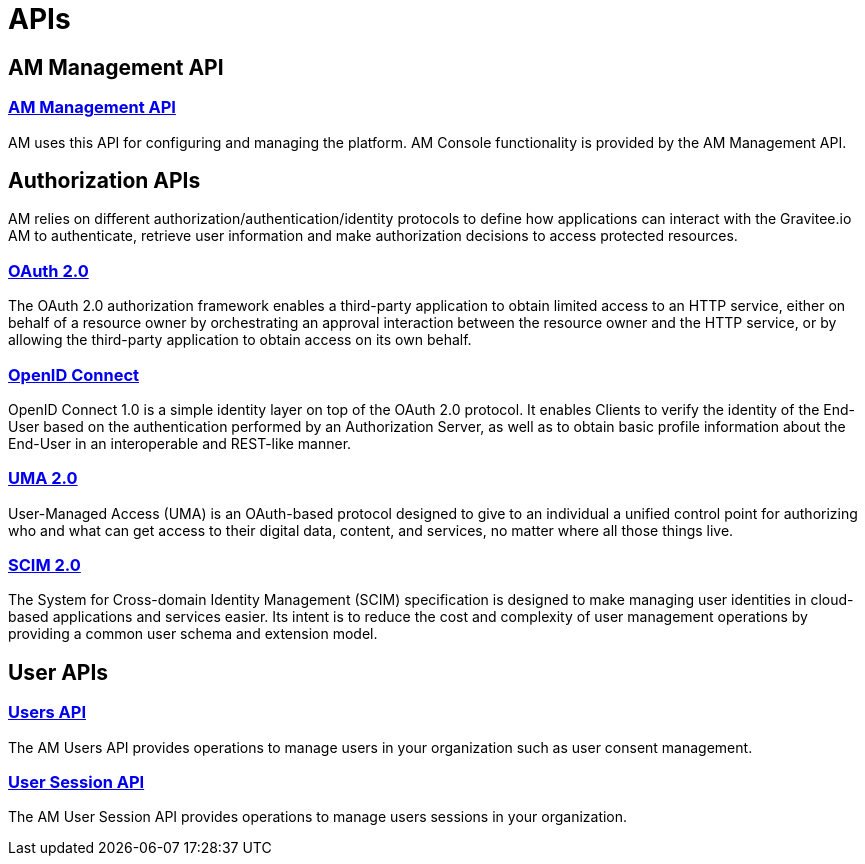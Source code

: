 = APIs
:page-sidebar: am_3_x_sidebar
:page-permalink: am/current/am_devguide_protocols_overview.html
:page-folder: am/dev-guide/protocols
:page-layout: am

== AM Management API

=== link:/am/current/am_devguide_management_api_documentation.html[AM Management API]

AM uses this API for configuring and managing the platform. AM Console functionality is provided by the AM Management API.

== Authorization APIs

AM relies on different authorization/authentication/identity protocols to define how applications can interact with the Gravitee.io AM to authenticate, retrieve user information and make authorization decisions to access protected resources.

=== link:/am/current/am_devguide_protocols_oauth2_overview.html[OAuth 2.0]

The OAuth 2.0 authorization framework enables a third-party application to obtain limited access to an HTTP service,
either on behalf of a resource owner by orchestrating an approval interaction between the resource owner and the HTTP service,
or by allowing the third-party application to obtain access on its own behalf.

=== link:/am/current/am_devguide_protocols_oidc_overview.html[OpenID Connect]

OpenID Connect 1.0 is a simple identity layer on top of the OAuth 2.0 protocol.
It enables Clients to verify the identity of the End-User based on the authentication performed by an Authorization Server,
as well as to obtain basic profile information about the End-User in an interoperable and REST-like manner.

=== link:/am/current/am_devguide_protocols_uma2_overview.html[UMA 2.0]

User-Managed Access (UMA) is an OAuth-based protocol designed to give to an individual a unified control point for authorizing who and what can get access to their digital data, content, and services, no matter where all those things live.

=== link:/am/current/am_devguide_protocols_scim_overview.html[SCIM 2.0]

The System for Cross-domain Identity Management (SCIM) specification is designed to make managing user identities in cloud-based applications and services easier.
Its intent is to reduce the cost and complexity of user management operations by providing a common user schema and extension model.

== User APIs

=== link:/am/current/am_devguide_protocols_users_overview.html[Users API]

The AM Users API provides operations to manage users in your organization such as user consent management.

=== link:/am/current/am_devguide_protocols_session_overview.html[User Session API]

The AM User Session API provides operations to manage users sessions in your organization.
